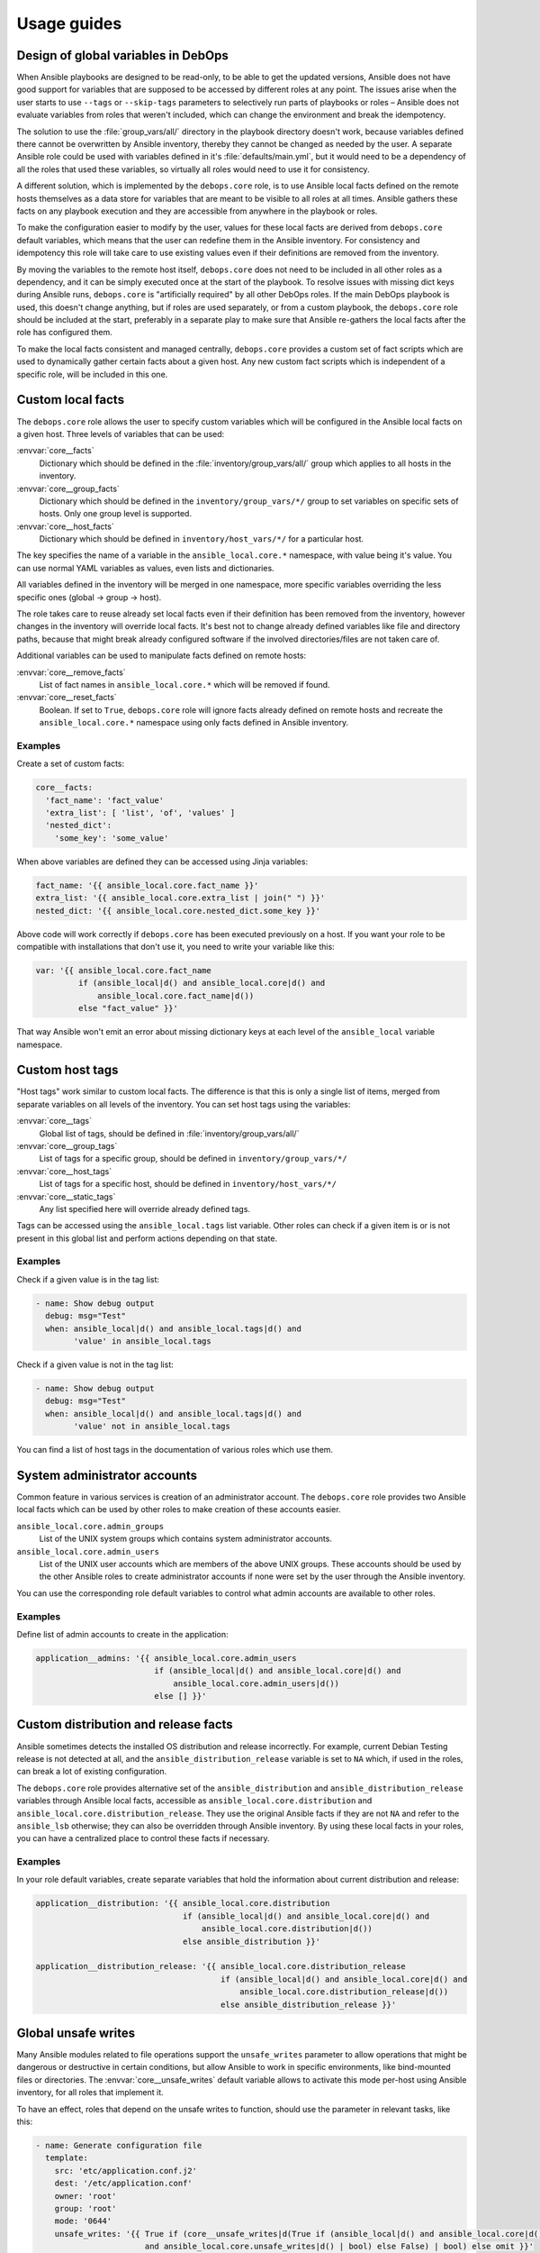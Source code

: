 .. Copyright (C) 2015-2020 Maciej Delmanowski <drybjed@gmail.com>
.. Copyright (C) 2015-2020 DebOps <https://debops.org/>
.. SPDX-License-Identifier: GPL-3.0-only

Usage guides
============

.. only:: html

   .. contents::
      :local:

Design of global variables in DebOps
------------------------------------

When Ansible playbooks are designed to be read-only, to be able to get the
updated versions, Ansible does not have good support for variables that are
supposed to be accessed by different roles at any point. The issues arise when
the user starts to use ``--tags`` or ``--skip-tags`` parameters to selectively run
parts of playbooks or roles – Ansible does not evaluate variables from roles that
weren't included, which can change the environment and break the idempotency.

The solution to use the :file:`group_vars/all/` directory in the playbook directory
doesn't work, because variables defined there cannot be overwritten by Ansible
inventory, thereby they cannot be changed as needed by the user. A separate
Ansible role could be used with variables defined in it's
:file:`defaults/main.yml`, but it would need to be a dependency of all the roles
that used these variables, so virtually all roles would need to use it for
consistency.

A different solution, which is implemented by the ``debops.core`` role, is to use
Ansible local facts defined on the remote hosts themselves as a data store for
variables that are meant to be visible to all roles at all times. Ansible
gathers these facts on any playbook execution and they are accessible from
anywhere in the playbook or roles.

To make the configuration easier to modify by the user, values for these local
facts are derived from ``debops.core`` default variables, which means that the user
can redefine them in the Ansible inventory. For consistency and idempotency
this role will take care to use existing values even if their definitions are
removed from the inventory.

By moving the variables to the remote host itself, ``debops.core`` does not need to
be included in all other roles as a dependency, and it can be simply executed
once at the start of the playbook. To resolve issues with missing dict keys
during Ansible runs, ``debops.core`` is "artificially required" by all other
DebOps roles. If the main DebOps playbook is used, this doesn't change
anything, but if roles are used separately, or from a custom playbook,
the ``debops.core`` role should be included at the start, preferably in a separate
play to make sure that Ansible re-gathers the local facts after the role has
configured them.

To make the local facts consistent and managed centrally, ``debops.core``
provides a custom set of fact scripts which are used to dynamically gather
certain facts about a given host. Any new custom fact scripts which is
independent of a specific role, will be included in this one.

Custom local facts
------------------

The ``debops.core`` role allows the user to specify custom variables which will be
configured in the Ansible local facts on a given host. Three levels of
variables that can be used:

:envvar:`core__facts`
  Dictionary which should be defined in the :file:`inventory/group_vars/all/`
  group which applies to all hosts in the inventory.

:envvar:`core__group_facts`
  Dictionary which should be defined in the ``inventory/group_vars/*/``
  group to set variables on specific sets of hosts. Only one group level is
  supported.

:envvar:`core__host_facts`
  Dictionary which should be defined in ``inventory/host_vars/*/``
  for a particular host.

The key specifies the name of a variable in the ``ansible_local.core.*`` namespace, with
value being it's value. You can use normal YAML variables as values, even lists
and dictionaries.

All variables defined in the inventory will be merged in one namespace, more
specific variables overriding the less specific ones (global -> group -> host).

The role takes care to reuse already set local facts even if their definition
has been removed from the inventory, however changes in the inventory will override
local facts. It's best not to change already defined variables like file and
directory paths, because that might break already configured software if the
involved directories/files are not taken care of.

Additional variables can be used to manipulate facts defined on remote hosts:

:envvar:`core__remove_facts`
  List of fact names in ``ansible_local.core.*`` which will be
  removed if found.

:envvar:`core__reset_facts`
  Boolean. If set to ``True``, ``debops.core`` role will ignore facts already
  defined on remote hosts and recreate the ``ansible_local.core.*`` namespace
  using only facts defined in Ansible inventory.

Examples
~~~~~~~~

Create a set of custom facts:

.. code-block:: yaml

   core__facts:
     'fact_name': 'fact_value'
     'extra_list': [ 'list', 'of', 'values' ]
     'nested_dict':
       'some_key': 'some_value'

When above variables are defined they can be accessed using Jinja variables:

.. code-block:: yaml

   fact_name: '{{ ansible_local.core.fact_name }}'
   extra_list: '{{ ansible_local.core.extra_list | join(" ") }}'
   nested_dict: '{{ ansible_local.core.nested_dict.some_key }}'

Above code will work correctly if ``debops.core`` has been executed previously
on a host. If you want your role to be compatible with installations that don't
use it, you need to write your variable like this:

.. code-block:: yaml

   var: '{{ ansible_local.core.fact_name
            if (ansible_local|d() and ansible_local.core|d() and
                ansible_local.core.fact_name|d())
            else "fact_value" }}'

That way Ansible won't emit an error about missing dictionary keys at each
level of the ``ansible_local`` variable namespace.

Custom host tags
----------------

"Host tags" work similar to custom local facts. The difference is that this is
only a single list of items, merged from separate variables on all levels of
the inventory. You can set host tags using the variables:

:envvar:`core__tags`
  Global list of tags, should be defined in :file:`inventory/group_vars/all/`

:envvar:`core__group_tags`
  List of tags for a specific group, should be defined in
  ``inventory/group_vars/*/``

:envvar:`core__host_tags`
  List of tags for a specific host, should be defined in
  ``inventory/host_vars/*/``

:envvar:`core__static_tags`
  Any list specified here will override already defined tags.

Tags can be accessed using the ``ansible_local.tags`` list variable. Other roles
can check if a given item is or is not present in this global list and perform
actions depending on that state.

Examples
~~~~~~~~

Check if a given value is in the tag list:

.. code-block:: yaml

   - name: Show debug output
     debug: msg="Test"
     when: ansible_local|d() and ansible_local.tags|d() and
           'value' in ansible_local.tags

Check if a given value is not in the tag list:

.. code-block:: yaml

   - name: Show debug output
     debug: msg="Test"
     when: ansible_local|d() and ansible_local.tags|d() and
           'value' not in ansible_local.tags

You can find a list of host tags in the documentation of various roles which use
them.

System administrator accounts
-----------------------------

Common feature in various services is creation of an administrator account. The
``debops.core`` role provides two Ansible local facts which can be used by
other roles to make creation of these accounts easier.

``ansible_local.core.admin_groups``
  List of the UNIX system groups which contains system administrator accounts.

``ansible_local.core.admin_users``
  List of the UNIX user accounts which are members of the above UNIX groups.
  These accounts should be used by the other Ansible roles to create
  administrator accounts if none were set by the user through the Ansible
  inventory.

You can use the corresponding role default variables to control what admin
accounts are available to other roles.

Examples
~~~~~~~~

Define list of admin accounts to create in the application:

.. code-block:: yaml

   application__admins: '{{ ansible_local.core.admin_users
                            if (ansible_local|d() and ansible_local.core|d() and
                                ansible_local.core.admin_users|d())
                            else [] }}'

Custom distribution and release facts
-------------------------------------

Ansible sometimes detects the installed OS distribution and release
incorrectly. For example, current Debian Testing release is not detected at
all, and the ``ansible_distribution_release`` variable is set to ``NA`` which,
if used in the roles, can break a lot of existing configuration.

The ``debops.core`` role provides alternative set of the
``ansible_distribution`` and ``ansible_distribution_release`` variables through
Ansible local facts, accessible as ``ansible_local.core.distribution`` and
``ansible_local.core.distribution_release``. They use the original Ansible
facts if they are not ``NA`` and refer to the ``ansible_lsb`` otherwise; they
can also be overridden through Ansible inventory. By using these local facts in
your roles, you can have a centralized place to control these facts if
necessary.

Examples
~~~~~~~~

In your role default variables, create separate variables that hold the
information about current distribution and release:

.. code-block:: yaml

   application__distribution: '{{ ansible_local.core.distribution
                                  if (ansible_local|d() and ansible_local.core|d() and
                                      ansible_local.core.distribution|d())
                                  else ansible_distribution }}'

   application__distribution_release: '{{ ansible_local.core.distribution_release
                                          if (ansible_local|d() and ansible_local.core|d() and
                                              ansible_local.core.distribution_release|d())
                                          else ansible_distribution_release }}'

.. _core__ref_unsafe_writes:

Global unsafe writes
--------------------

Many Ansible modules related to file operations support the ``unsafe_writes``
parameter to allow operations that might be dangerous or destructive in certain
conditions, but allow Ansible to work in specific environments, like
bind-mounted files or directories. The :envvar:`core__unsafe_writes` default
variable allows to activate this mode per-host using Ansible inventory, for all
roles that implement it.

To have an effect, roles that depend on the unsafe writes to function, should
use the parameter in relevant tasks, like this:

.. code-block:: yaml

   - name: Generate configuration file
     template:
       src: 'etc/application.conf.j2'
       dest: '/etc/application.conf'
       owner: 'root'
       group: 'root'
       mode: '0644'
       unsafe_writes: '{{ True if (core__unsafe_writes|d(True if (ansible_local|d() and ansible_local.core|d()
                          and ansible_local.core.unsafe_writes|d() | bool) else False) | bool) else omit }}'

Note that the way :envvar:`core__unsafe_writes` is checked and takes precedence
even from the context of another role is not otherwise done in DebOps.
This was done in this case to allow to only enable
:envvar:`core__unsafe_writes` when necessary without the need to run the
``debops.core`` role first and ensuring that it’s facts are made persistent as well.

List of current POSIX capabilities
----------------------------------

`POSIX Capabilities
<http://www.linuxjournal.com/magazine/making-root-unprivileged>`_ are a way to
control access to system files and resources by a particular process, for
example the ability to create or remove network interfaces, control the
``netfilter`` firewall, mount filesystems, and so on.

On regular Linux hosts, capabilities are usually not set or very broad and don't
hinder Ansible at all. This changes in more controlled environments, like Linux
Containers, Docker containers or similar environments. In there, a local
``root`` account can be blocked by a host system from accessing the network
stack or mounting filesystems, in which case Ansible usually returns an error.

To avoid this issue, ``debops.core`` provides a Bash script which gathers
a list of currently present POSIX capabilities and presents them as Ansible
facts. Using these, playbooks and roles can check if a particular capability is
present and avoid execution of a set of tasks if they cannot be performed
safely.

The list of POSIX capabilities is available in the ``ansible_local.cap12s.list``
variable. To check if POSIX capabilities are enabled at all (the list is
unreliable for this check), you can use the ``ansible_local.cap12s.enabled``
boolean variable.

Examples
~~~~~~~~

Reconfigure the firewall if the system capabilities allow it:

.. code-block:: yaml

   - name: Configure the firewall
     service:
       name: 'ferm'
       state: 'restarted'
     when: (ansible_local|d() and ansible_local.cap12s|d() and
            (not ansible_local.cap12s.enabled | bool or
            (ansible_local.cap12s.enabled | bool and
             'cap_net_admin' in ansible_local.cap12s.list)))

